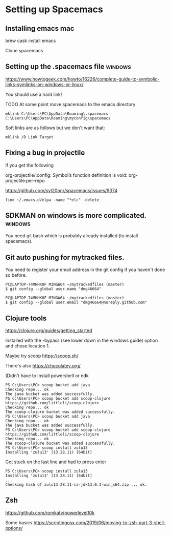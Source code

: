 * Setting up Spacemacs
  
** Installing emacs mac
   brew cask install emacs

   Clone spacemacs
** Setting up the .spacemacs file  :windows:
https://www.howtogeek.com/howto/16226/complete-guide-to-symbolic-links-symlinks-on-windows-or-linux/

You should use a hard link!


TODO At some point move spacemacs to the emacs directory
#+begin_src 
mklink C:\Users\PC\AppData\Roaming\.spacemacs C:\Users\PC\AppData\Roaming\myconfig\spacemacs
#+end_src

Soft links are as follows but we don't want that:
#+begin_src 
mklink /D Link Target
#+end_src
** Fixing a bug in projectile
If you get the following


 org-projectile/:config: Symbol’s function definition is void: org-projectile:per-repo

https://github.com/syl20bnr/spacemacs/issues/9374

#+begin_src 
find ~/.emacs.d/elpa -name "*elc" -delete
#+end_src
** SDKMAN on windows is more complicated.  :windows:
You need git bash which is probably already installed (to install spacemacs).
** Git auto pushing for mytracked files.

You need to register your email address in the git config if you haven't done so before.

#+begin_src 
PC@LAPTOP-74MHHK0F MINGW64 ~/mytrackedfiles (master)
$ git config --global user.name "dmg46664"

PC@LAPTOP-74MHHK0F MINGW64 ~/mytrackedfiles (master)
$ git config --global user.email "dmg46664@noreply.github.com"
#+end_src
** Clojure tools

https://clojure.org/guides/getting_started

Installed with the -bypass (see lower down in the windows guide) option and chose
location 1.

Maybe try scoop
https://scoop.sh/

There's also https://chocolatey.org/

(Didn't have to install powershell or ndk

#+begin_src 
PS C:\Users\PC> scoop bucket add java
Checking repo... ok
The java bucket was added successfully.
PS C:\Users\PC> scoop bucket add scoop-clojure https://github.com/littleli/scoop-clojure
Checking repo... ok
The scoop-clojure bucket was added successfully.
PS C:\Users\PC> scoop bucket add java
Checking repo... ok
The java bucket was added successfully.
PS C:\Users\PC> scoop bucket add scoop-clojure https://github.com/littleli/scoop-clojure
Checking repo... ok
The scoop-clojure bucket was added successfully.
PS C:\Users\PC> scoop install zulu13
Installing 'zulu13' (13.28.11) [64bit]
#+end_src

Got stuck on the last line and had to press enter
#+begin_src 
PS C:\Users\PC> scoop install zulu13
Installing 'zulu13' (13.28.11) [64bit]
...
Checking hash of zulu13.28.11-ca-jdk13.0.1-win_x64.zip ... ok.
#+end_src
** Zsh

https://github.com/romkatv/powerlevel10k

Some basics
https://scriptingosx.com/2019/06/moving-to-zsh-part-3-shell-options/
